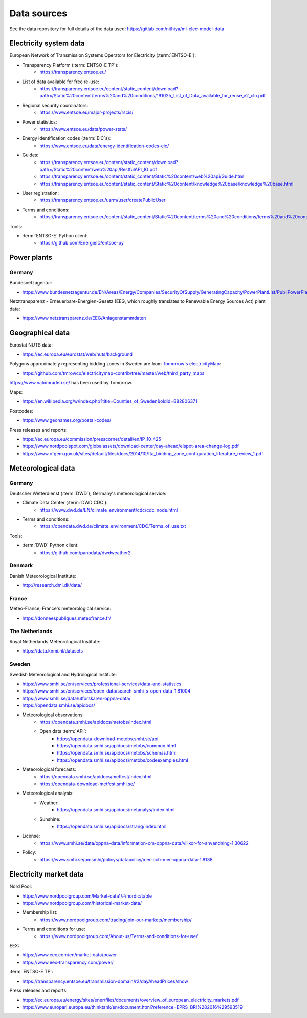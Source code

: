 Data sources
============

See the data repository for full details of the data used: https://gitlab.com/nithiya/ml-elec-model-data

Electricity system data
-----------------------

European Network of Transmission Systems Operators for Electricity (:term:`ENTSO-E`):

- Transparency Platform (:term:`ENTSO-E TP`):
   - https://transparency.entsoe.eu/
- List of data available for free re-use:
   - https://transparency.entsoe.eu/content/static_content/download?path=/Static%20content/terms%20and%20conditions/191025_List_of_Data_available_for_reuse_v2_cln.pdf
- Regional security coordinators:
   - https://www.entsoe.eu/major-projects/rscis/
- Power statistics:
   - https://www.entsoe.eu/data/power-stats/
- Energy identification codes (:term:`EIC`\s):
   - https://www.entsoe.eu/data/energy-identification-codes-eic/
- Guides:
   - https://transparency.entsoe.eu/content/static_content/download?path=/Static%20content/web%20api/RestfulAPI_IG.pdf
   - https://transparency.entsoe.eu/content/static_content/Static%20content/web%20api/Guide.html
   - https://transparency.entsoe.eu/content/static_content/Static%20content/knowledge%20base/knowledge%20base.html
- User registration:
   - https://transparency.entsoe.eu/usrm/user/createPublicUser
- Terms and conditions:
   - https://transparency.entsoe.eu/content/static_content/Static%20content/terms%20and%20conditions/terms%20and%20conditions.html

Tools:

- :term:`ENTSO-E` Python client:
   - https://github.com/EnergieID/entsoe-py

Power plants
------------

Germany
~~~~~~~

Bundesnetzagentur:

- https://www.bundesnetzagentur.de/EN/Areas/Energy/Companies/SecurityOfSupply/GeneratingCapacity/PowerPlantList/PubliPowerPlantList_node.html

Netztransparenz - Erneuerbare-Energien-Gesetz (EEG, which roughly translates to Renewable Energy Sources Act) plant data:

- https://www.netztransparenz.de/EEG/Anlagenstammdaten

Geographical data
-----------------

Eurostat NUTS data:

- https://ec.europa.eu/eurostat/web/nuts/background

Polygons approximately representing bidding zones in Sweden are from `Tomorrow's electricityMap <https://github.com/tmrowco/electricitymap-contrib>`__:

- https://github.com/tmrowco/electricitymap-contrib/tree/master/web/third_party_maps

https://www.natomraden.se/ has been used by Tomorrow.

Maps:

- https://en.wikipedia.org/w/index.php?title=Counties_of_Sweden&oldid=882806371

Postcodes:

- https://www.geonames.org/postal-codes/

Press releases and reports:

- https://ec.europa.eu/commission/presscorner/detail/en/IP_10_425
- https://www.nordpoolspot.com/globalassets/download-center/day-ahead/elspot-area-change-log.pdf
- https://www.ofgem.gov.uk/sites/default/files/docs/2014/10/fta_bidding_zone_configuration_literature_review_1.pdf

Meteorological data
-------------------

Germany
~~~~~~~

Deutscher Wetterdienst (:term:`DWD`); Germany's meteorological service:

- Climate Data Center (:term:`DWD CDC`):
   - https://www.dwd.de/EN/climate_environment/cdc/cdc_node.html
- Terms and conditions:
   - https://opendata.dwd.de/climate_environment/CDC/Terms_of_use.txt

Tools:

- :term:`DWD` Python client:
   - https://github.com/panodata/dwdweather2

Denmark
~~~~~~~

Danish Meteorological Institute:

- http://research.dmi.dk/data/

France
~~~~~~

Météo-France; France's meteorological service:

- https://donneespubliques.meteofrance.fr/

The Netherlands
~~~~~~~~~~~~~~~

Royal Netherlands Meteorological Institute:

- https://data.knmi.nl/datasets

Sweden
~~~~~~

Swedish Meteorological and Hydrological Institute:

- https://www.smhi.se/en/services/professional-services/data-and-statistics
- https://www.smhi.se/en/services/open-data/search-smhi-s-open-data-1.81004
- https://www.smhi.se/data/utforskaren-oppna-data/
- https://opendata.smhi.se/apidocs/
- Meteorological observations:
   - https://opendata.smhi.se/apidocs/metobs/index.html
   - Open data :term:`API`:
      - https://opendata-download-metobs.smhi.se/api
      - https://opendata.smhi.se/apidocs/metobs/common.html
      - https://opendata.smhi.se/apidocs/metobs/schemas.html
      - https://opendata.smhi.se/apidocs/metobs/codeexamples.html
- Meteorological forecasts:
   - https://opendata.smhi.se/apidocs/metfcst/index.html
   - https://opendata-download-metfcst.smhi.se/
- Meteorological analysis:
   - Weather:
      - https://opendata.smhi.se/apidocs/metanalys/index.html
   - Sunshine:
      - https://opendata.smhi.se/apidocs/strang/index.html
- License:
   - https://www.smhi.se/data/oppna-data/information-om-oppna-data/villkor-for-anvandning-1.30622
- Policy:
   - https://www.smhi.se/omsmhi/policys/datapolicy/mer-och-mer-oppna-data-1.8138

Electricity market data
-----------------------

Nord Pool:

- https://www.nordpoolgroup.com/Market-data1/#/nordic/table
- https://www.nordpoolgroup.com/historical-market-data/
- Membership list:
   - https://www.nordpoolgroup.com/trading/join-our-markets/membership/
- Terms and conditions for use:
   - https://www.nordpoolgroup.com/About-us/Terms-and-conditions-for-use/

EEX:

- https://www.eex.com/en/market-data/power
- https://www.eex-transparency.com/power/

:term:`ENTSO-E TP`:

- https://transparency.entsoe.eu/transmission-domain/r2/dayAheadPrices/show

Press releases and reports:

- https://ec.europa.eu/energy/sites/ener/files/documents/overview_of_european_electricity_markets.pdf
- https://www.europarl.europa.eu/thinktank/en/document.html?reference=EPRS_BRI%282016%29593519

